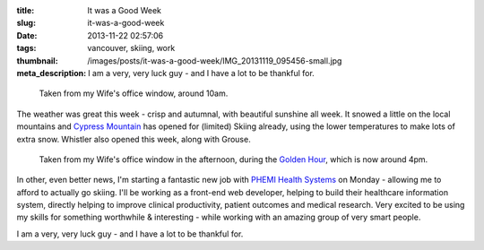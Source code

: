 :title: It was a Good Week
:slug: it-was-a-good-week
:date: 2013-11-22 02:57:06
:tags: vancouver, skiing, work
:thumbnail: /images/posts/it-was-a-good-week/IMG_20131119_095456-small.jpg
:meta_description: I am a very, very luck guy - and I have a lot to be thankful for.

.. figure:: {filename}/images/posts/it-was-a-good-week/IMG_20131119_095456-small.jpg

    Taken from my Wife's office window, around 10am.

The weather was great this week - crisp and autumnal, with beautiful sunshine all week. It snowed a little on the local mountains and `Cypress Mountain <http://cypressmountain.com/>`_ has opened for (limited) Skiing already, using the lower temperatures to make lots of extra snow. Whistler also opened this week, along with Grouse.


.. figure:: {filename}/images/posts/it-was-a-good-week/IMG_20131119_161127-small.jpg

    Taken from my Wife's office window in the afternoon, during the `Golden Hour <https://en.wikipedia.org/wiki/Golden_hour_(photography)>`_, which is now around 4pm.

In other, even better news, I'm starting a fantastic new job with `PHEMI Health Systems <http://www.phemi.com/about-us/>`_ on Monday - allowing me to afford to actually go skiing. I'll be working as a front-end web developer, helping to build their healthcare information system, directly helping to improve clinical productivity, patient outcomes and medical research. Very excited to be using my skills for something worthwhile & interesting - while working with an amazing group of very smart people.

I am a very, very luck guy - and I have a lot to be thankful for.
